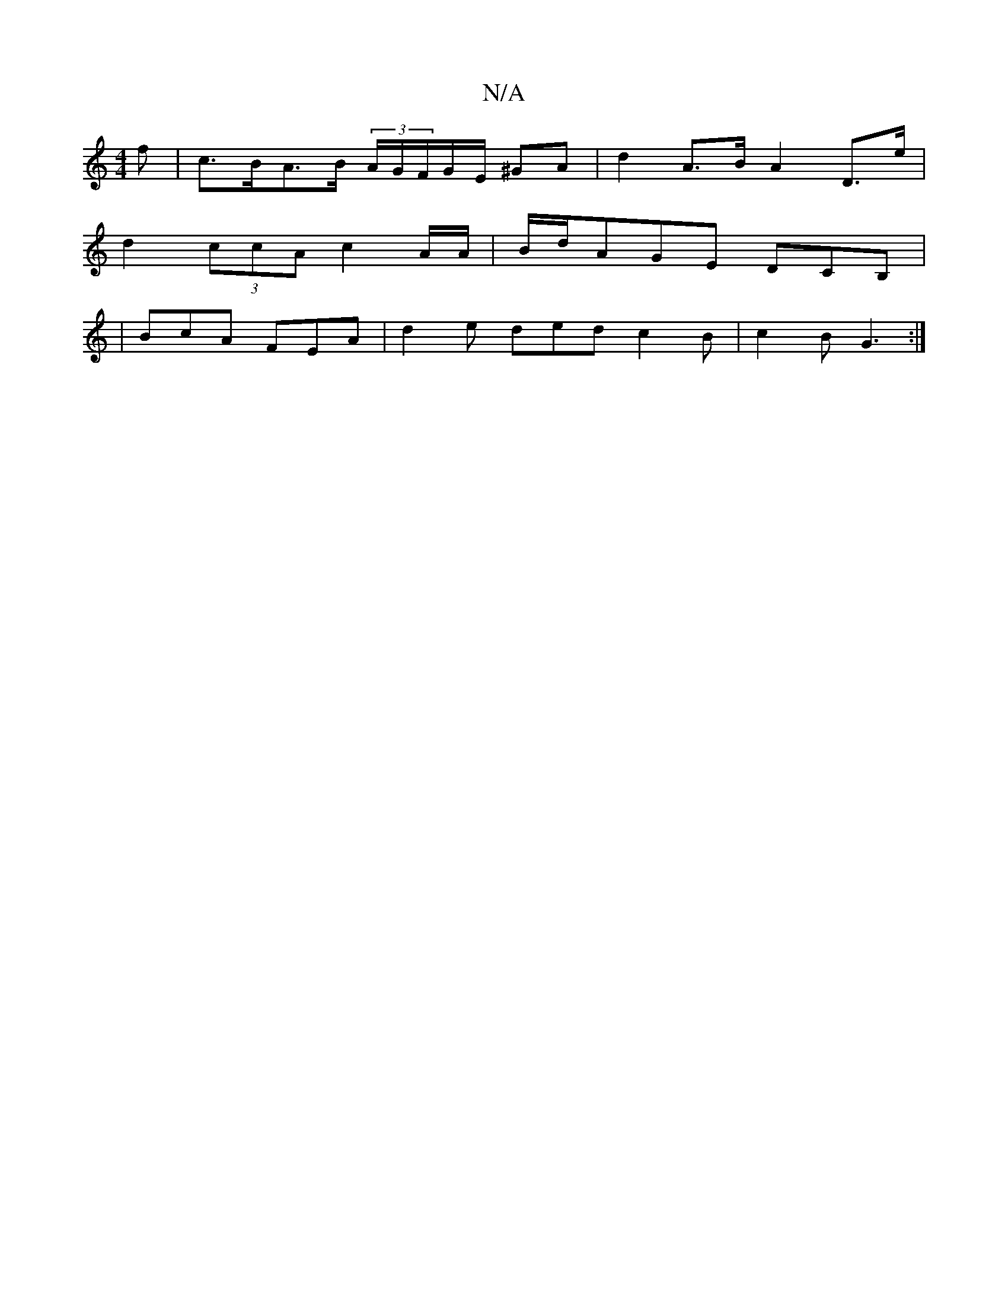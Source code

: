 X:1
T:N/A
M:4/4
R:N/A
K:Cmajor
>f | c>BA>B (3A/G/F/G/E/ ^GA | d2 A>B A2 D>e|
d2 (3ccA c2 A/2A/2 | B/d/}AGE DCB, |
|BcA FEA|d2e ded c2B|c2B G3:|

|: g3 ^d | ed BA | G2 F2 |[1 D>G A2 (3Bcd | g>fe>B (3cBA (3FED:| A3 d>A/B/A/B/ | c B^c